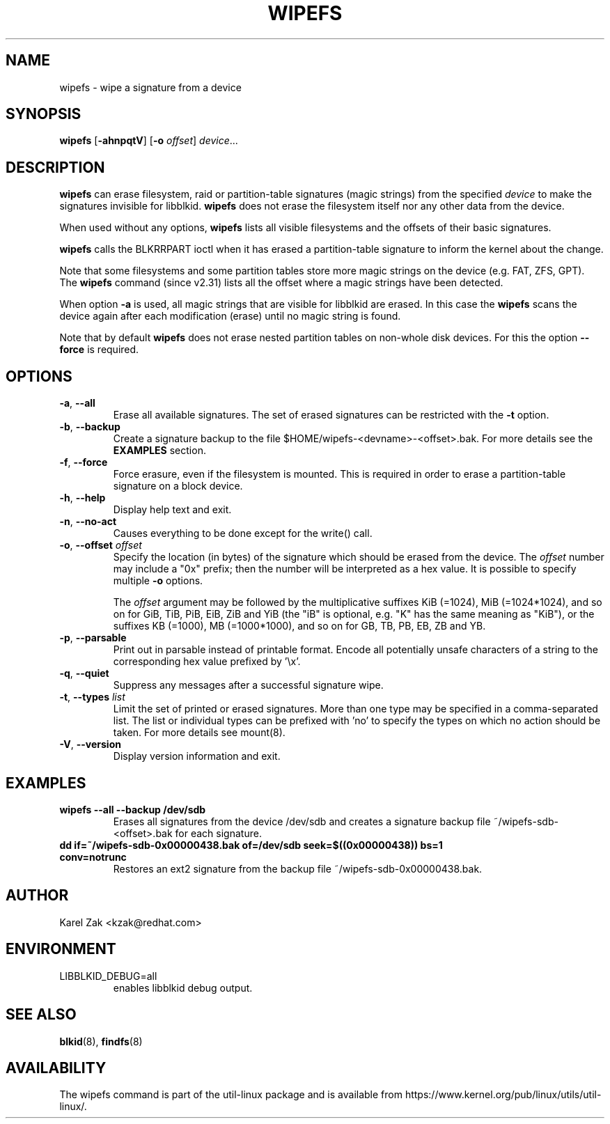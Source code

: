 .\" Copyright 2009 by Karel Zak.  All Rights Reserved.
.\" This file may be copied under the terms of the GNU Public License.
.\"
.TH WIPEFS 8 "December 2014" "util-linux" "System Administration"
.SH NAME
wipefs \- wipe a signature from a device
.SH SYNOPSIS
.B wipefs
.RB [ \-ahnpqtV ]
.RB [ \-o
.IR offset ]
.IR device ...
.SH DESCRIPTION
.B wipefs
can erase filesystem, raid or partition-table signatures (magic strings) from
the specified
.I device
to make the signatures invisible for libblkid.
.B wipefs
does not erase the filesystem itself nor any other data from the device.

When used without any options, \fBwipefs\fR lists all visible filesystems
and the offsets of their basic signatures.

.B wipefs
calls the BLKRRPART ioctl when it has erased a partition-table signature
to inform the kernel about the change.

Note that some filesystems and some partition tables store more magic strings on
the device (e.g. FAT, ZFS, GPT).  The
.B wipefs
command (since v2.31) lists all the offset where a magic strings have been
detected.

When option \fB-a\fR is used, all magic strings that are visible for libblkid are
erased. In this case the
.B wipefs
scans the device again after each modification (erase) until no magic string is found.

Note that by default
.B wipefs
does not erase nested partition tables on non-whole disk devices.
For this the option \fB\-\-force\fR is required.

.SH OPTIONS
.TP
.BR \-a , " \-\-all"
Erase all available signatures.  The set of erased signatures can be
restricted with the \fB\-t\fR option.
.TP
.BR \-b , " \-\-backup"
Create a signature backup to the file $HOME/wipefs-<devname>-<offset>.bak.
For more details see the \fBEXAMPLES\fR section.
.TP
.BR \-f , " \-\-force"
Force erasure, even if the filesystem is mounted.  This is required in
order to erase a partition-table signature on a block device.
.TP
.BR \-h , " \-\-help"
Display help text and exit.
.TP
.BR -n , " \-\-no\-act"
Causes everything to be done except for the write() call.
.TP
.BR \-o , " \-\-offset " \fIoffset\fP
Specify the location (in bytes) of the signature which should be erased from the
device.  The \fIoffset\fR number may include a "0x" prefix; then the number will be
interpreted as a hex value.  It is possible to specify multiple \fB-o\fR options.
.sp
The \fIoffset\fR argument may be followed by the multiplicative
suffixes KiB (=1024), MiB (=1024*1024), and so on for GiB, TiB, PiB, EiB, ZiB and YiB
(the "iB" is optional, e.g. "K" has the same meaning as "KiB"), or the suffixes
KB (=1000), MB (=1000*1000), and so on for GB, TB, PB, EB, ZB and YB.
.TP
.BR \-p , " \-\-parsable"
Print out in parsable instead of printable format.  Encode all potentially unsafe
characters of a string to the corresponding hex value prefixed by '\\x'.
.TP
.BR \-q , " \-\-quiet"
Suppress any messages after a successful signature wipe.
.TP
.BR \-t , " \-\-types " \fIlist\fP
Limit the set of printed or erased signatures.  More than one type may
be specified in a comma-separated list.  The list or individual types
can be prefixed with 'no' to specify the types on which no action should be
taken.  For more details see mount(8).
.TP
.BR -V , " \-\-version"
Display version information and exit.
.SH EXAMPLES
.TP
.BR "wipefs --all --backup /dev/sdb"
Erases all signatures from the device /dev/sdb and creates a signature backup
file ~/wipefs-sdb-<offset>.bak for each signature.
.TP
.BR "dd if=~/wipefs-sdb-0x00000438.bak of=/dev/sdb seek=$((0x00000438)) bs=1 conv=notrunc"
Restores an ext2 signature from the backup file  ~/wipefs-sdb-0x00000438.bak.
.SH AUTHOR
Karel Zak <kzak@redhat.com>
.SH ENVIRONMENT
.IP LIBBLKID_DEBUG=all
enables libblkid debug output.
.SH SEE ALSO
.BR blkid (8),
.BR findfs (8)
.SH AVAILABILITY
The wipefs command is part of the util-linux package and is available from
https://www.kernel.org/pub/linux/utils/util-linux/.
